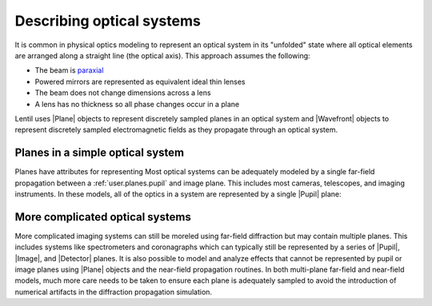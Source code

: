 .. _user.getting_started.optical_system:

**************************
Describing optical systems
**************************

It is common in physical optics modeling to represent an optical system in its
"unfolded" state where all optical elements are arranged along a straight line (the
optical axis). This approach assumes the following:

* The beam is `paraxial <https://en.wikipedia.org/wiki/Paraxial_approximation>`_
* Powered mirrors are represented as equivalent ideal thin lenses
* The beam does not change dimensions across a lens
* A lens has no thickness so all phase changes occur in a plane

Lentil uses |Plane| objects to represent discretely sampled planes in an optical system
and |Wavefront| objects to represent discretely sampled electromagnetic fields as they
propagate through an optical system.

Planes in a simple optical system
=================================
Planes have attributes for representing 
Most optical systems can be adequately modeled by a single far-field propagation
between a :ref:`user.planes.pupil` and image plane. This includes most cameras,
telescopes, and imaging instruments. In these models, all of the optics in a system are
represented by a single |Pupil| plane:

.. plot::
    :scale: 50
    :include-source:

    >>> amplitude = lentil.circle(shape=(256, 256), radius=120)
    >>> opd = lentil.zernike_compose(mask=amplitude,
    ...                              coeffs=[0, 0, 0, 100e-9, 300e-9, 0, -100e-9])
    >>> pupil = lentil.Pupil(amplitude=amplitude, opd=opd, focal_length=10,
    ...                      pixelscale=1/240)
    >>> plt.imshow(pupil.opd)

More complicated optical systems
================================
More complicated imaging systems can still be moreled using far-field diffraction
but may contain multiple planes. This includes systems like spectrometers and 
coronagraphs which can typically still be represented by a series of |Pupil|, 
|Image|, and |Detector| planes. It is also possible to model and analyze effects 
that cannot be represented by pupil or image planes using |Plane| objects and the 
near-field propagation routines. In both multi-plane far-field and near-field
models, much more care needs to be taken to ensure each plane is adequately 
sampled to avoid the introduction of numerical artifacts in the diffraction 
propagation simulation.


